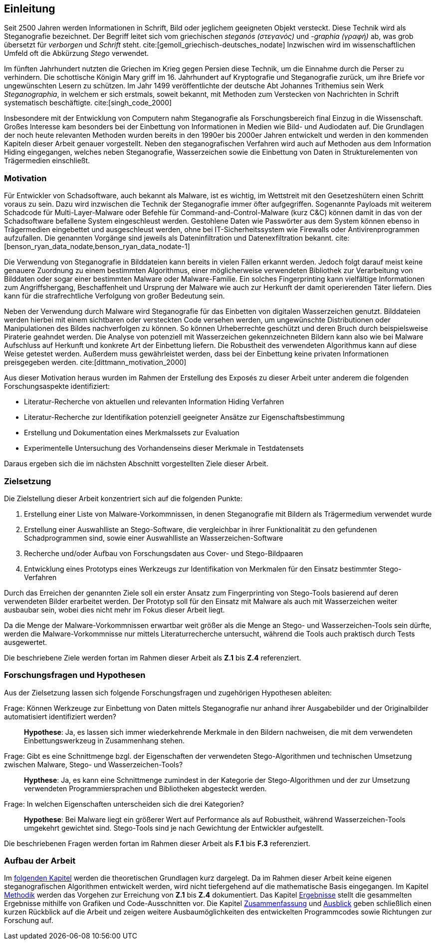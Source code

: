 == Einleitung

Seit 2500 Jahren werden Informationen in Schrift, Bild oder jeglichem geeigneten Objekt versteckt.
Diese Technik wird als Steganografie bezeichnet.
Der Begriff leitet sich vom griechischen _steganós (στεγανός)_ und _-graphia (γραφή)_ ab, was grob übersetzt für _verborgen_ und _Schrift_ steht. cite:[gemoll_griechisch-deutsches_nodate]
Inzwischen wird im wissenschaftlichen Umfeld oft die Abkürzung _Stego_ verwendet.

Im fünften Jahrhundert nutzten die Griechen im Krieg gegen Persien diese Technik, um die Einnahme durch die Perser zu verhindern.
Die schottische Königin Mary griff im 16. Jahrhundert auf Kryptografie und Steganografie zurück, um ihre Briefe vor ungewünschten Lesern zu schützen.
Im Jahr 1499 veröffentlichte der deutsche Abt Johannes Trithemius sein Werk _Steganographia_, in welchem er sich erstmals, soweit bekannt, mit Methoden zum Verstecken von Nachrichten in Schrift systematisch beschäftigte. cite:[singh_code_2000]

Insbesondere mit der Entwicklung von Computern nahm Steganografie als Forschungsbereich final Einzug in die Wissenschaft.
Großes Interesse kam besonders bei der Einbettung von Informationen in Medien wie Bild- und Audiodaten auf.
Die Grundlagen der noch heute relevanten Methoden wurden bereits in den 1990er bis 2000er Jahren entwickelt und werden in den kommenden Kapiteln dieser Arbeit genauer vorgestellt.
Neben den steganografischen Verfahren wird auch auf Methoden aus dem Information Hiding eingegangen, welches neben Steganografie, Wasserzeichen sowie die Einbettung von Daten in Strukturelementen von Trägermedien einschließt.

[#motivation]
=== Motivation

Für Entwickler von Schadsoftware, auch bekannt als Malware, ist es wichtig, im Wettstreit mit den Gesetzeshütern einen Schritt voraus zu sein.
Dazu wird inzwischen die Technik der Steganografie immer öfter aufgegriffen.
Sogenannte Payloads mit weiterem Schadcode für Multi-Layer-Malware oder Befehle für Command-and-Control-Malware (kurz C&C) können damit in das von der Schadsoftware befallene System eingeschleust werden.
Gestohlene Daten wie Passwörter aus dem System können ebenso in Trägermedien eingebettet und ausgeschleust werden, ohne bei IT-Sicherheitssystem wie Firewalls oder Antivirenprogrammen aufzufallen.
Die genannten Vorgänge sind jeweils als Dateninfiltration und Datenexfiltration bekannt. cite:[benson_ryan_data_nodate,benson_ryan_data_nodate-1]

Die Verwendung von Steganografie in Bilddateien kann bereits in vielen Fällen erkannt werden.
Jedoch folgt darauf meist keine genauere Zuordnung zu einem bestimmten Algorithmus, einer möglicherweise verwendeten Bibliothek zur Verarbeitung von Bilddaten oder sogar einer bestimmten Malware oder Malware-Familie.
Ein solches Fingerprinting kann vielfältige Informationen zum Angriffshergang, Beschaffenheit und Ursprung der Malware wie auch zur Herkunft der damit operierenden Täter liefern.
Dies kann für die strafrechtliche Verfolgung von großer Bedeutung sein.

Neben der Verwendung durch Malware wird Steganografie für das Einbetten von digitalen Wasserzeichen genutzt.
Bilddateien werden hierbei mit einem sichtbaren oder versteckten Code versehen werden, um ungewünschte Distributionen oder Manipulationen des Bildes nachverfolgen zu können.
So können Urheberrechte geschützt und deren Bruch durch beispielsweise Piraterie geahndet werden.
Die Analyse von potenziell mit Wasserzeichen gekennzeichneten Bildern kann also wie bei Malware Aufschluss auf Herkunft und konkrete Art der Einbettung liefern.
Die Robustheit des verwendeten Algorithmus kann auf diese Weise getestet werden.
Außerdem muss gewährleistet werden, dass bei der Einbettung keine privaten Informationen preisgegeben werden. cite:[dittmann_motivation_2000]

Aus dieser Motivation heraus wurden im Rahmen der Erstellung des Exposés zu dieser Arbeit unter anderem die folgenden Forschungsaspekte identifiziert:

- Literatur-Recherche von aktuellen und relevanten Information Hiding Verfahren
- Literatur-Recherche zur Identifikation potenziell geeigneter Ansätze zur Eigenschaftsbestimmung
- Erstellung und Dokumentation eines Merkmalssets zur Evaluation
- Experimentelle Untersuchung des Vorhandenseins dieser Merkmale in Testdatensets

Daraus ergeben sich die im nächsten Abschnitt vorgestellten Ziele dieser Arbeit.

[#zielsetzung]
=== Zielsetzung

Die Zielstellung dieser Arbeit konzentriert sich auf die folgenden Punkte:

. Erstellung einer Liste von Malware-Vorkommnissen, in denen Steganografie mit Bildern als Trägermedium verwendet wurde
. Erstellung einer Auswahlliste an Stego-Software, die vergleichbar in ihrer Funktionalität zu den gefundenen Schadprogrammen sind, sowie einer Auswahlliste an Wasserzeichen-Software
. Recherche und/oder Aufbau von Forschungsdaten aus Cover- und Stego-Bildpaaren
. Entwicklung eines Prototyps eines Werkzeugs zur Identifikation von Merkmalen für den Einsatz bestimmter Stego-Verfahren

Durch das Erreichen der genannten Ziele soll ein erster Ansatz zum Fingerprinting von Stego-Tools basierend auf deren verwendeten Bilder erarbeitet werden.
Der Prototyp soll für den Einsatz mit Malware als auch mit Wasserzeichen weiter ausbaubar sein, wobei dies nicht mehr im Fokus dieser Arbeit liegt.

Da die Menge der Malware-Vorkommnissen erwartbar weit größer als die Menge an Stego- und Wasserzeichen-Tools sein dürfte, werden die Malware-Vorkommnisse nur mittels Literaturrecherche untersucht, während die Tools auch praktisch durch Tests ausgewertet.

Die beschriebene Ziele werden fortan im Rahmen dieser Arbeit als **Z.1** bis **Z.4** referenziert.

<<<

[#forschungsfragen-hypthosen]
=== Forschungsfragen und Hypothesen

Aus der Zielsetzung lassen sich folgende Forschungsfragen und zugehörigen Hypothesen ableiten:

[quanda]
Frage: Können Werkzeuge zur Einbettung von Daten mittels Steganografie nur anhand ihrer Ausgabebilder und der Originalbilder automatisiert identifiziert werden?::
*Hypothese*: Ja, es lassen sich immer wiederkehrende Merkmale in den Bildern nachweisen, die mit dem verwendeten Einbettungswerkzeug in Zusammenhang stehen.

Frage: Gibt es eine Schnittmenge bzgl. der Eigenschaften der verwendeten Stego-Algorithmen und technischen Umsetzung zwischen Malware, Stego- und Wasserzeichen-Tools?::
*Hypthese*: Ja, es kann eine Schnittmenge zumindest in der Kategorie der Stego-Algorithmen und der zur Umsetzung verwendeten Programmiersprachen und Bibliotheken abgesteckt werden.

Frage: In welchen Eigenschaften unterscheiden sich die drei Kategorien?::
*Hypothese*: Bei Malware liegt ein größerer Wert auf Performance als auf Robustheit, während Wasserzeichen-Tools umgekehrt gewichtet sind.
Stego-Tools sind je nach Gewichtung der Entwickler aufgestellt.

Die beschriebenen Fragen werden fortan im Rahmen dieser Arbeit als **F.1** bis **F.3** referenziert.

=== Aufbau der Arbeit

Im <<theoretische-grundlagen,folgenden Kapitel>> werden die theoretischen Grundlagen kurz dargelegt.
Da im Rahmen dieser Arbeit keine eigenen steganografischen Algorithmen entwickelt werden, wird nicht tiefergehend auf die mathematische Basis eingegangen.
Im Kapitel <<methodik,Methodik>> werden das Vorgehen zur Erreichung von *Z.1* bis *Z.4* dokumentiert.
Das Kapitel <<ergebnisse,Ergebnisse>> stellt die gesammelten Ergebnisse mithilfe von Grafiken und Code-Ausschnitten vor.
Die Kapitel <<schlussfolgerung,Zusammenfassung>> und <<ausblick,Ausblick>> geben schließlich einen kurzen Rückblick auf die Arbeit und zeigen weitere Ausbaumöglichkeiten des entwickelten Programmcodes sowie Richtungen zur Forschung auf.
